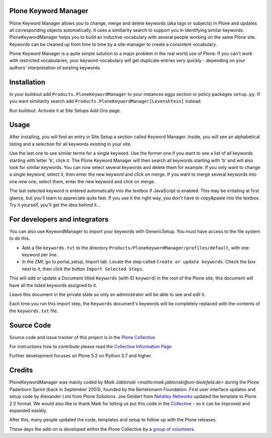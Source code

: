 


.. image:: https://github.com/collective/Products.PloneKeywordManager/actions/workflows/CI.yml/badge.svg
    :alt: Github Testing Badge
    :target: https://github.com/collective/Products.PloneKeywordManager/actions/workflows/CI.yml

.. image:: https://coveralls.io/repos/collective/Products.PloneKeywordManager/badge.png?branch=master
    :alt: Coveralls badge
    :target: https://coveralls.io/r/collective/Products.PloneKeywordManager

.. image:: https://img.shields.io/badge/code%20style-black-000000.svg
    :target: https://github.com/ambv/black
    :alt: Code style: black


Plone Keyword Manager
=====================

Plone Keyword Manager allows you to change, merge and delete keywords (aka tags or subjects) in Plone and updates all corresponding objects automatically.
It uses a similiarity search to support you in identifying similar keywords.
PloneKeywordManager helps you to build an inductive vocabulary with several people working on the same Plone site.
Keywords can be cleaned up from time to time by a site-manager to create a consistent vocabulary.

Plone Keyword Manager is a quite simple solution to a major problem in the real world use of Plone:
If you can't work with restricted vocabularies, your keyword-vocabulary will get duplicate entries very quickly - depending on your authors' interpretation of existing keywords.


Installation
============

In your buildout add ``Products.PloneKeywordManager`` to your instances eggs section or policy packages ``setup.py``.
If you want similiarity search add ``Products.PloneKeywordManager[Levenshtein]`` instead.

Run buildout.
Activate it at Site Setups Add Ons page.


Usage
=====

After installing, you will find an entry in Site Setup a section called Keyword Manager.
Inside, you will see an alphabetical listing and a selection for all keywords existing in your site.

Use the last one to see similar terms for a single keyword.
Use the former one if you want to see a list of all keywords starting with letter 'b', click it.
The Plone Keyword Manager will then search all keywords starting with 'b' and will also look for similar keywords.
You can now select several keywords and delete them for example.
If you only want to change a single keyword, select it, then enter the new keyword and click on merge.
If you want to merge several keywords into one new one, select them, enter the new keyword and click on merge.

The last selected keyword is entered automatically into the textbox if JavaScript is enabled.
This may be irritating at first glance, but you'll learn to appreciate quite fast.
If you use it the right way, you don't have to copy&paste into the textbox.
Try it yourself, you'll get the idea behind it...


For developers and integrators
==============================

You can also use KeywordManager to import your keywords with GenericSetup.
You must have access to the file system to do this.

* Add a file ``keywords.txt`` to the directory ``Products/PloneKeywordManager/profiles/default``, with one keyword per line.

* In the ZMI, go to portal_setup, Import tab. Locate the step called ``Create or update keywords``. Check the box next to it, then click the button ``Import Selected Steps``.

This will add or update a Document titled ``Keywords`` (with ID ``keyword``) in the root of the Plone site;
this document will have all the listed keywords assigned to it.

Leave this document in the private state so only an administrator will be able to see and edit it.

Each time you run this import step, the ``Keywords`` document's keywords will be completely replaced with the contents of the ``keywords.txt`` file.



Source Code
===========

Source code and issue tracker of this project is in the
`Plone Collective <https://github.com/collective/Products.PloneKeywordManager>`_

For instructions how to contribute please read the `Collective Information Page <http://collective.github.io//>`_

Further development focuses on Plone 5.2 on Python 3.7 and higher.

Credits
=======

PloneKeywordManager was mainly coded by `Maik Jablonski <mailto:maik.jablonski@uni-bielefeld.de>` during the Plone Paderborn Sprint (back in September 2003),
founded by the Bertelsmann Foundation. First user interface updates and setup code by Alexander Limi from Plone Solutions.
Joe Geldart from `Netalley Networks <http://www.netalleynetworks.com>`_ updated the template to Plone 2.0 format.
We would also like to thank Maik for letting us put this code in the `Collective <http://collective.github.com/>`_ - so it can be improved and expanded easiely.

After this, many people updated the code, templates and setup to follow up with the Plone releases.

These days the add-on is developed within the Plone Collective by a `group of volunteers <https://github.com/collective/Products.PloneKeywordManager/graphs/contributors>`_.

